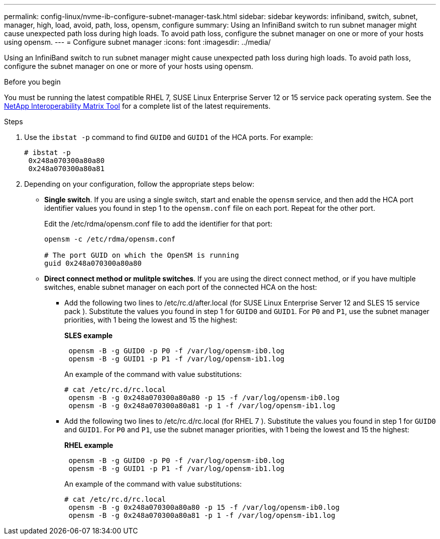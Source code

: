 ---
permalink: config-linux/nvme-ib-configure-subnet-manager-task.html
sidebar: sidebar
keywords: infiniband, switch, subnet, manager, high, load, avoid, path, loss, opensm, configure
summary: Using an InfiniBand switch to run subnet manager might cause unexpected path loss during high loads. To avoid path loss, configure the subnet manager on one or more of your hosts using opensm.
---
= Configure subnet manager
:icons: font
:imagesdir: ../media/

[.lead]
Using an InfiniBand switch to run subnet manager might cause unexpected path loss during high loads. To avoid path loss, configure the subnet manager on one or more of your hosts using opensm.

.Before you begin

You must be running the latest compatible RHEL 7, SUSE Linux Enterprise Server 12 or 15 service pack operating system. See the https://mysupport.netapp.com/matrix[NetApp Interoperability Matrix Tool^] for a complete list of the latest requirements.

.Steps

. Use the `ibstat -p` command to find `GUID0` and `GUID1` of the HCA ports. For example:
+
----
# ibstat -p
 0x248a070300a80a80
 0x248a070300a80a81
----

. Depending on your configuration, follow the appropriate steps below:

* *Single switch*. If you are using a single switch, start and enable the `opensm` service, and then add the HCA port identifier values you found in step 1 to the `opensm.conf` file on each port. Repeat for the other port.
+
Edit the /etc/rdma/opensm.conf file to add the identifier for that port:
+
----
opensm -c /etc/rdma/opensm.conf

# The port GUID on which the OpenSM is running
guid 0x248a070300a80a80
----

* *Direct connect method or mulitple switches*. If you are using the direct connect method, or if you have multiple switches, enable subnet manager on each port of the connected HCA on the host:
** Add the following two lines to /etc/rc.d/after.local (for SUSE Linux Enterprise Server 12 and SLES 15 service pack ). Substitute the values you found in step 1 for `GUID0` and `GUID1`. For `P0` and `P1`, use the subnet manager priorities, with 1 being the lowest and 15 the highest:
+
*SLES example*
+
----
 opensm -B -g GUID0 -p P0 -f /var/log/opensm-ib0.log
 opensm -B -g GUID1 -p P1 -f /var/log/opensm-ib1.log
----
+
An example of the command with value substitutions:
+
----
# cat /etc/rc.d/rc.local
 opensm -B -g 0x248a070300a80a80 -p 15 -f /var/log/opensm-ib0.log
 opensm -B -g 0x248a070300a80a81 -p 1 -f /var/log/opensm-ib1.log
----

** Add the following two lines to /etc/rc.d/rc.local (for RHEL 7 ). Substitute the values you found in step 1 for `GUID0` and `GUID1`. For `P0` and `P1`, use the subnet manager priorities, with 1 being the lowest and 15 the highest:
+
*RHEL example*
+
----
 opensm -B -g GUID0 -p P0 -f /var/log/opensm-ib0.log
 opensm -B -g GUID1 -p P1 -f /var/log/opensm-ib1.log
----
+
An example of the command with value substitutions:
+
----
# cat /etc/rc.d/rc.local
 opensm -B -g 0x248a070300a80a80 -p 15 -f /var/log/opensm-ib0.log
 opensm -B -g 0x248a070300a80a81 -p 1 -f /var/log/opensm-ib1.log
----
